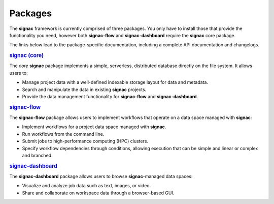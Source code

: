 .. _package-overview:

========
Packages
========


The **signac** framework is currently comprised of three packages.
You only have to install those that provide the functionality you need, however both **signac-flow** and **signac-dashboard** require the **signac** core package.

The links below lead to the package-specific documentation, including a complete API documentation and changelogs.

.. rubric:: `signac (core) <signac-core_>`_

.. image:: https://img.shields.io/conda/vn/conda-forge/signac
    :target: https://anaconda.org/conda-forge/signac
    :alt: conda-forge signac
.. image:: https://img.shields.io/pypi/v/signac
    :target: https://pypi.org/project/signac/
    :alt: PyPI signac

The *core* **signac** package implements a simple, serverless, distributed database directly on the file system.
It allows users to:

- Manage project data with a well-defined indexable storage layout for data and metadata.
- Search and manipulate the data in existing **signac** projects.
- Provide the data management functionality for **signac-flow** and **signac-dashboard**.

.. rubric:: signac-flow_

.. image:: https://img.shields.io/conda/vn/conda-forge/signac-flow
    :target: https://anaconda.org/conda-forge/signac-flow
    :alt: conda-forge signac-flow
.. image:: https://img.shields.io/pypi/v/signac-flow
    :target: https://pypi.org/project/signac-flow/
    :alt: PyPI signac-flow

The **signac-flow** package allows users to implement workflows that operate on a data space managed with **signac**:

- Implement workflows for a project data space managed with **signac**.
- Run workflows from the command line.
- Submit jobs to high-performance computing (HPC) clusters.
- Specify workflow dependencies through conditions, allowing execution that can be simple and linear or complex and branched.

.. rubric:: signac-dashboard_

.. image:: https://img.shields.io/conda/vn/conda-forge/signac-dashboard
    :target: https://anaconda.org/conda-forge/signac-dashboard
    :alt: conda-forge signac-dashboard
.. image:: https://img.shields.io/pypi/v/signac-dashboard
    :target: https://pypi.org/project/signac-dashboard/
    :alt: PyPI signac-dashboard

The **signac-dashboard** package allows users to browse **signac**-managed data spaces:

- Visualize and analyze job data such as text, images, or video.
- Share and collaborate on workspace data through a browser-based GUI.

.. _signac-core: https://docs.signac.io/projects/core/
.. _signac-flow: https://docs.signac.io/projects/flow/
.. _signac-dashboard: https://docs.signac.io/projects/dashboard/
